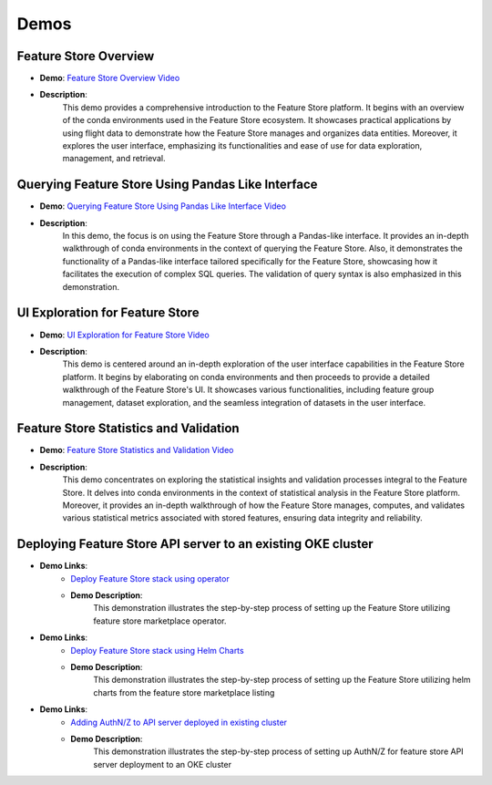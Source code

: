 Demos
=====

Feature Store Overview
~~~~~~~~~~~~~~~~~~~~~~

- **Demo**: `Feature Store Overview Video <https://objectstorage.us-ashburn-1.oraclecloud.com/p/hh2NOgFJbVSg4amcLM3G3hkTuHyBD-8aE_iCsuZKEvIav1Wlld-3zfCawG4ycQGN/n/ociodscdev/b/oci-feature-store/o/beta/demos/feature-store-overview.mp4>`__
- **Description**:
    This demo provides a comprehensive introduction to the Feature Store platform. It begins with an overview of the conda environments used in the Feature Store ecosystem. It showcases practical applications by using flight data to demonstrate how the Feature Store manages and organizes data entities. Moreover, it explores the user interface, emphasizing its functionalities and ease of use for data exploration, management, and retrieval.

Querying Feature Store Using Pandas Like Interface
~~~~~~~~~~~~~~~~~~~~~~~~~~~~~~~~~~~~~~~~~~~~~~~~~~

- **Demo**: `Querying Feature Store Using Pandas Like Interface Video <https://objectstorage.us-ashburn-1.oraclecloud.com/p/hh2NOgFJbVSg4amcLM3G3hkTuHyBD-8aE_iCsuZKEvIav1Wlld-3zfCawG4ycQGN/n/ociodscdev/b/oci-feature-store/o/beta/demos/feature-store-query-interface.mp4>`__
- **Description**:
    In this demo, the focus is on using the Feature Store through a Pandas-like interface. It provides an in-depth walkthrough of conda environments in the context of querying the Feature Store. Also, it demonstrates the functionality of a Pandas-like interface tailored specifically for the Feature Store, showcasing how it facilitates the execution of complex SQL queries. The validation of query syntax is also emphasized in this demonstration.

UI Exploration for Feature Store
~~~~~~~~~~~~~~~~~~~~~~~~~~~~~~~

- **Demo**: `UI Exploration for Feature Store Video <https://objectstorage.us-ashburn-1.oraclecloud.com/p/hh2NOgFJbVSg4amcLM3G3hkTuHyBD-8aE_iCsuZKEvIav1Wlld-3zfCawG4ycQGN/n/ociodscdev/b/oci-feature-store/o/beta/demos/ui-interface.mp4>`__
- **Description**:
    This demo is centered around an in-depth exploration of the user interface capabilities in the Feature Store platform. It begins by elaborating on conda environments and then proceeds to provide a detailed walkthrough of the Feature Store's UI. It showcases various functionalities, including feature group management, dataset exploration, and the seamless integration of datasets in the user interface.

Feature Store Statistics and Validation
~~~~~~~~~~~~~~~~~~~~~~~~~~~~~~~~~~~~~~~

- **Demo**: `Feature Store Statistics and Validation Video <https://objectstorage.us-ashburn-1.oraclecloud.com/p/hh2NOgFJbVSg4amcLM3G3hkTuHyBD-8aE_iCsuZKEvIav1Wlld-3zfCawG4ycQGN/n/ociodscdev/b/oci-feature-store/o/beta/demos/feature-store-stats-validation.mp4>`__
- **Description**:
    This demo concentrates on exploring the statistical insights and validation processes integral to the Feature Store. It delves into conda environments in the context of statistical analysis in the Feature Store platform. Moreover, it provides an in-depth walkthrough of how the Feature Store manages, computes, and validates various statistical metrics associated with stored features, ensuring data integrity and reliability.

Deploying Feature Store API server to an existing OKE cluster
~~~~~~~~~~~~~~~~~~~~~~~~~~~~~~~~~~~~~~~~~~~~~~~~~~~~~~~~~~~~~~

- **Demo Links**:
    - `Deploy Feature Store stack using operator <https://objectstorage.us-ashburn-1.oraclecloud.com/p/hh2NOgFJbVSg4amcLM3G3hkTuHyBD-8aE_iCsuZKEvIav1Wlld-3zfCawG4ycQGN/n/ociodscdev/b/oci-feature-store/o/beta/demos/operator_demo.mp4>`__
    - **Demo Description**:
        This demonstration illustrates the step-by-step process of setting up the Feature Store utilizing feature store marketplace operator.

- **Demo Links**:
    - `Deploy Feature Store stack using Helm Charts <https://objectstorage.us-ashburn-1.oraclecloud.com/p/hh2NOgFJbVSg4amcLM3G3hkTuHyBD-8aE_iCsuZKEvIav1Wlld-3zfCawG4ycQGN/n/ociodscdev/b/oci-feature-store/o/beta/demos/helm_charts_demo.mp4>`__
    - **Demo Description**:
         This demonstration illustrates the step-by-step process of setting up the Feature Store utilizing helm charts from the feature store marketplace listing

- **Demo Links**:
    - `Adding AuthN/Z to API server deployed in existing cluster <https://objectstorage.us-ashburn-1.oraclecloud.com/p/hh2NOgFJbVSg4amcLM3G3hkTuHyBD-8aE_iCsuZKEvIav1Wlld-3zfCawG4ycQGN/n/ociodscdev/b/oci-feature-store/o/beta/demos/api_gateway_demo.mp4>`__
    - **Demo Description**:
         This demonstration illustrates the step-by-step process of setting up AuthN/Z for feature store API server deployment to an OKE cluster
